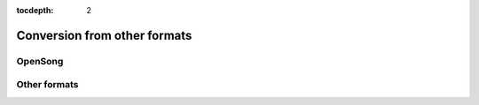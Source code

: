 :tocdepth: 2

.. _conversion:

Conversion from other formats
=============================

OpenSong
-------------

Other formats
------------------

